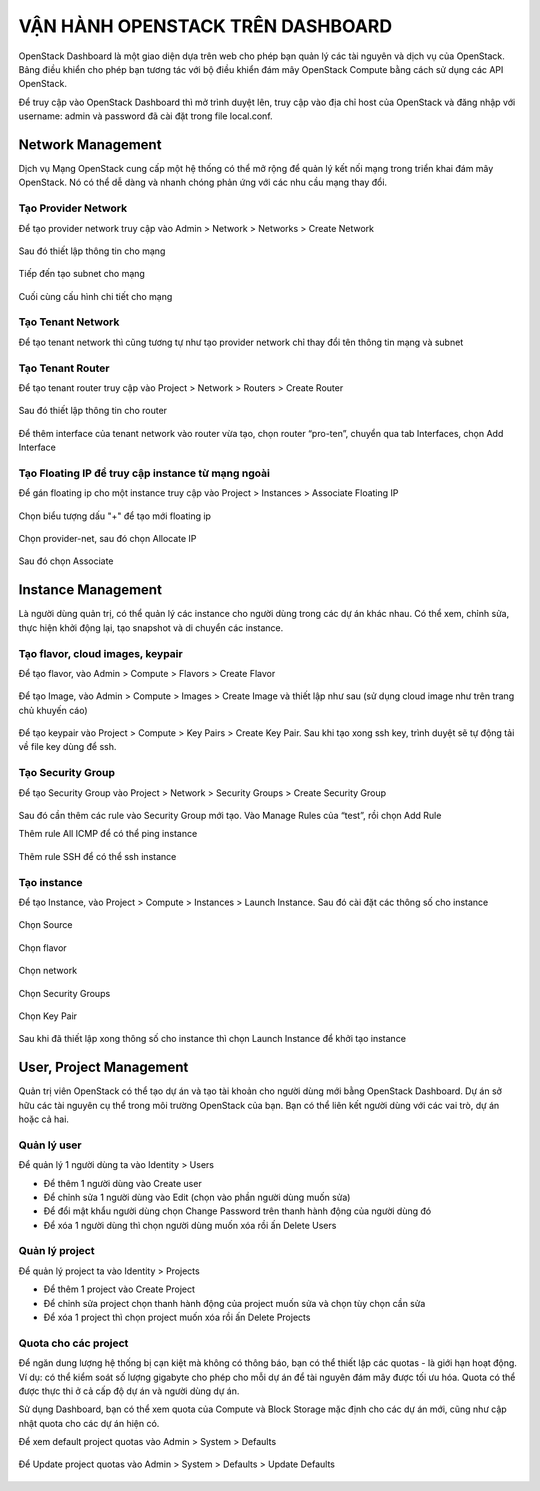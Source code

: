 VẬN HÀNH OPENSTACK TRÊN DASHBOARD
===================================

OpenStack Dashboard là một giao diện dựa trên web cho phép bạn quản lý các
tài nguyên và dịch vụ của OpenStack. Bảng điều khiển cho phép bạn tương tác với bộ
điều khiển đám mây OpenStack Compute bằng cách sử dụng các API OpenStack.

Để truy cập vào OpenStack Dashboard thì mở trình duyệt lên, truy cập vào địa
chỉ host của OpenStack và đăng nhập với username: admin và password đã cài đặt
trong file local.conf.

.. figure:: https://user-images.githubusercontent.com/65669673/98481954-abbd0c00-2230-11eb-9270-b0fb7814526c.png

Network Management
--------------------------

Dịch vụ Mạng OpenStack cung cấp một hệ thống có thể mở rộng để quản lý kết
nối mạng trong triển khai đám mây OpenStack. Nó có thể dễ dàng và nhanh chóng
phản ứng với các nhu cầu mạng thay đổi.

Tạo Provider Network
^^^^^^^^^^^^^^^^^^^^^

Để tạo provider network truy cập vào Admin > Network > Networks > Create Network

.. figure:: https://user-images.githubusercontent.com/65669673/98482058-4b7a9a00-2231-11eb-9ad5-7993eab957a9.png

Sau đó thiết lập thông tin cho mạng

.. figure:: https://user-images.githubusercontent.com/65669673/98482088-7664ee00-2231-11eb-9f52-a8fbc2205c37.png

Tiếp đến tạo subnet cho mạng

.. figure:: https://user-images.githubusercontent.com/65669673/98482118-aad8aa00-2231-11eb-8b11-ad774ee9c761.png

Cuối cùng cấu hình chi tiết cho mạng

.. figure:: https://user-images.githubusercontent.com/65669673/98482129-c2b02e00-2231-11eb-9c05-7ed93c2e3a02.png

Tạo Tenant Network
^^^^^^^^^^^^^^^^^^^

Để tạo tenant network thì cũng tương tự như tạo provider network chỉ thay đổi
tên thông tin mạng và subnet

.. figure:: https://user-images.githubusercontent.com/65669673/98482147-f8551700-2231-11eb-8257-3ea765e3b3d6.png

Tạo Tenant Router
^^^^^^^^^^^^^^^^^^

Để tạo tenant router truy cập vào Project > Network > Routers > Create Router

.. figure:: https://user-images.githubusercontent.com/65669673/98482178-4538ed80-2232-11eb-8311-da0e34ae7df5.png

Sau đó thiết lập thông tin cho router

.. figure:: https://user-images.githubusercontent.com/65669673/98482449-11f75e00-2234-11eb-8c2d-96ee2b048192.png

Để thêm interface của tenant network vào router vừa tạo, chọn router “pro-ten”, chuyển qua tab Interfaces, chọn Add Interface

.. figure:: https://user-images.githubusercontent.com/65669673/98482463-305d5980-2234-11eb-8e3a-820b8cfde2d4.png

Tạo Floating IP để truy cập instance từ mạng ngoài
^^^^^^^^^^^^^^^^^^^^^^^^^^^^^^^^^^^^^^^^^^^^^^^^^^^^

Để gán floating ip cho một instance truy cập vào Project > Instances > Associate Floating IP

.. figure:: https://user-images.githubusercontent.com/65669673/98482464-318e8680-2234-11eb-93f3-318146946d72.png

Chọn biểu tượng dấu "+" để tạo mới floating ip

.. figure:: https://user-images.githubusercontent.com/65669673/98482465-32bfb380-2234-11eb-8cc5-53464116bbe9.png

Chọn provider-net, sau đó chọn Allocate IP

.. figure:: https://user-images.githubusercontent.com/65669673/98482467-33f0e080-2234-11eb-8943-05cfdf31cbeb.png

Sau đó chọn Associate

.. figure:: https://user-images.githubusercontent.com/65669673/98482468-35220d80-2234-11eb-989a-a9c9b86e9411.png

Instance Management
---------------------

Là người dùng quản trị, có thể quản lý các instance cho người dùng trong các
dự án khác nhau. Có thể xem, chỉnh sửa, thực hiện khởi động lại, tạo snapshot và di
chuyển các instance.


Tạo flavor, cloud images, keypair
^^^^^^^^^^^^^^^^^^^^^^^^^^^^^^^^^^^

Để tạo flavor, vào Admin > Compute > Flavors > Create Flavor

.. figure:: https://user-images.githubusercontent.com/65669673/98482470-36533a80-2234-11eb-8969-c930de7ecddb.png

Để tạo Image, vào Admin > Compute > Images > Create Image và thiết lập như sau (sử dụng cloud image như trên trang chủ khuyến cáo)

.. figure:: https://user-images.githubusercontent.com/65669673/98482472-37846780-2234-11eb-90dd-44395058b696.png

Để tạo keypair vào Project > Compute > Key Pairs > Create Key Pair. Sau khi tạo xong ssh key, trình duyệt sẽ tự động tải về file key dùng để ssh.

.. figure:: https://user-images.githubusercontent.com/65669673/98482473-394e2b00-2234-11eb-975e-ef80c50612a3.png

Tạo Security Group
^^^^^^^^^^^^^^^^^^^

Để tạo Security Group vào Project > Network > Security Groups > Create Security Group

.. figure:: https://user-images.githubusercontent.com/65669673/98482577-f476c400-2234-11eb-831d-478ccd000b23.png

Sau đó cần thêm các rule vào Security Group mới tạo. Vào Manage Rules của “test”, rồi chọn Add Rule

Thêm rule All ICMP để có thể ping instance

.. figure:: https://user-images.githubusercontent.com/65669673/98482579-f5a7f100-2234-11eb-82a9-03d2c9134cd6.png

Thêm rule SSH để có thể ssh instance

.. figure:: https://user-images.githubusercontent.com/65669673/98482581-f771b480-2234-11eb-9af7-41ebb3e8c189.png

Tạo instance
^^^^^^^^^^^^^

Để tạo Instance, vào Project > Compute > Instances > Launch Instance. Sau đó cài đặt các thông số cho instance

.. figure:: https://user-images.githubusercontent.com/65669673/98482582-f8a2e180-2234-11eb-8fdc-7bae99f7e1fa.png

Chọn Source

.. figure:: https://user-images.githubusercontent.com/65669673/98482584-f9d40e80-2234-11eb-8d9e-63b244d77eb9.png

Chọn flavor

.. figure:: https://user-images.githubusercontent.com/65669673/98482585-fa6ca500-2234-11eb-80a7-400ebba9649a.png

Chọn network

.. figure:: https://user-images.githubusercontent.com/65669673/98482587-fcceff00-2234-11eb-972b-7a423b60b86e.png

Chọn Security Groups

.. figure:: https://user-images.githubusercontent.com/65669673/98482588-fe002c00-2234-11eb-81f9-9d615961c0d4.png

Chọn Key Pair

.. figure:: https://user-images.githubusercontent.com/65669673/98482589-ff315900-2234-11eb-94eb-dc02ed5a1374.png

Sau khi đã thiết lập xong thông số cho instance thì chọn Launch Instance để khởi tạo instance

User, Project Management
-------------------------

Quản trị viên OpenStack có thể tạo dự án và tạo tài khoản cho người dùng mới
bằng OpenStack Dashboard. Dự án sở hữu các tài nguyên cụ thể trong môi trường
OpenStack của bạn. Bạn có thể liên kết người dùng với các vai trò, dự án hoặc cả hai.

Quản lý user
^^^^^^^^^^^^^^

Để quản lý 1 người dùng ta vào Identity > Users

- Để thêm 1 người dùng vào Create user
- Để chỉnh sửa 1 người dùng vào Edit (chọn vào phần người dùng muốn sửa)
- Để đổi mật khẩu người dùng chọn Change Password trên thanh hành động của người dùng đó
- Để xóa 1 người dùng thì chọn người dùng muốn xóa rồi ấn Delete Users

.. figure:: https://user-images.githubusercontent.com/65669673/98482592-00628600-2235-11eb-8dcb-d2ae942cff3f.png

Quản lý project
^^^^^^^^^^^^^^^^

Để quản lý project ta vào Identity > Projects

- Để thêm 1 project vào Create Project
- Để chỉnh sửa project chọn thanh hành động của project muốn sửa và chọn tùy chọn cần sửa
- Để xóa 1 project thì chọn project muốn xóa rồi ấn Delete Projects

.. figure:: https://user-images.githubusercontent.com/65669673/98482593-0193b300-2235-11eb-9ae6-b73caace01d0.png

Quota cho các project
^^^^^^^^^^^^^^^^^^^^^^^^

Để ngăn dung lượng hệ thống bị cạn kiệt mà không có thông báo, bạn có thể
thiết lập các quotas - là giới hạn hoạt động. Ví dụ: có thể kiểm soát số lượng gigabyte
cho phép cho mỗi dự án để tài nguyên đám mây được tối ưu hóa. Quota có thể được
thực thi ở cả cấp độ dự án và người dùng dự án.

Sử dụng Dashboard, bạn có thể xem quota của Compute và Block Storage mặc định
cho các dự án mới, cũng như cập nhật quota cho các dự án hiện có.

Để xem default project quotas vào Admin > System > Defaults

.. figure:: https://user-images.githubusercontent.com/65669673/98482594-02c4e000-2235-11eb-883e-940d023c9675.png

Để Update project quotas vào Admin > System > Defaults > Update Defaults

.. figure:: https://user-images.githubusercontent.com/65669673/98482597-048ea380-2235-11eb-9663-39d30f9f1211.png

